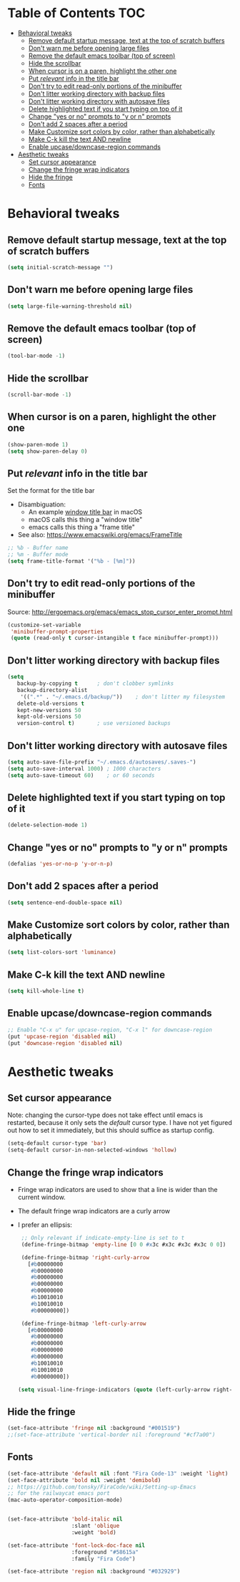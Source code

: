 * Table of Contents                                                     :TOC:
- [[#behavioral-tweaks][Behavioral tweaks]]
  - [[#remove-default-startup-message-text-at-the-top-of-scratch-buffers][Remove default startup message, text at the top of scratch buffers]]
  - [[#dont-warn-me-before-opening-large-files][Don't warn me before opening large files]]
  - [[#remove-the-default-emacs-toolbar-top-of-screen][Remove the default emacs toolbar (top of screen)]]
  - [[#hide-the-scrollbar][Hide the scrollbar]]
  - [[#when-cursor-is-on-a-paren-highlight-the-other-one][When cursor is on a paren, highlight the other one]]
  - [[#put-relevant-info-in-the-title-bar][Put /relevant/ info in the title bar]]
  - [[#dont-try-to-edit-read-only-portions-of-the-minibuffer][Don't try to edit read-only portions of the minibuffer]]
  - [[#dont-litter-working-directory-with-backup-files][Don't litter working directory with backup files]]
  - [[#dont-litter-working-directory-with-autosave-files][Don't litter working directory with autosave files]]
  - [[#delete-highlighted-text-if-you-start-typing-on-top-of-it][Delete highlighted text if you start typing on top of it]]
  - [[#change-yes-or-no-prompts-to-y-or-n-prompts][Change "yes or no" prompts to "y or n" prompts]]
  - [[#dont-add-2-spaces-after-a-period][Don't add 2 spaces after a period]]
  - [[#make-customize-sort-colors-by-color-rather-than-alphabetically][Make Customize sort colors by color, rather than alphabetically]]
  - [[#make-c-k-kill-the-text-and-newline][Make C-k kill the text AND newline]]
  - [[#enable-upcasedowncase-region-commands][Enable upcase/downcase-region commands]]
- [[#aesthetic-tweaks][Aesthetic tweaks]]
  - [[#set-cursor-appearance][Set cursor appearance]]
  - [[#change-the-fringe-wrap-indicators][Change the fringe wrap indicators]]
  - [[#hide-the-fringe][Hide the fringe]]
  - [[#fonts][Fonts]]

* Behavioral tweaks
** Remove default startup message, text at the top of scratch buffers
#+BEGIN_SRC emacs-lisp
(setq initial-scratch-message "")
#+END_SRC
** Don't warn me before opening large files
#+BEGIN_SRC emacs-lisp
(setq large-file-warning-threshold nil)
#+END_SRC
** Remove the default emacs toolbar (top of screen)
#+BEGIN_SRC emacs-lisp
(tool-bar-mode -1)
#+END_SRC
** Hide the scrollbar
#+BEGIN_SRC emacs-lisp
(scroll-bar-mode -1)
#+END_SRC
** When cursor is on a paren, highlight the other one 
#+BEGIN_SRC emacs-lisp
(show-paren-mode 1)
(setq show-paren-delay 0)
#+END_SRC
** Put /relevant/ info in the title bar
Set the format for the title bar
- Disambiguation: 
  - An example [[https://cdn1.tekrevue.com/wp-content/uploads/2015/09/osx-finder-path-in-title-bar.jpg][window title bar]] in macOS
  - macOS calls this thing a "window title"
  - emacs calls this thing a "frame title"
- See also: https://www.emacswiki.org/emacs/FrameTitle
#+BEGIN_SRC emacs-lisp
;; %b - Buffer name
;; %m - Buffer mode
(setq frame-title-format '("%b - [%m]"))
#+END_SRC
** Don't try to edit read-only portions of the minibuffer
Source: http://ergoemacs.org/emacs/emacs_stop_cursor_enter_prompt.html
#+BEGIN_SRC emacs-lisp
(customize-set-variable
 'minibuffer-prompt-properties
 (quote (read-only t cursor-intangible t face minibuffer-prompt)))
#+END_SRC
** Don't litter working directory with backup files
#+BEGIN_SRC emacs-lisp
(setq
   backup-by-copying t      ; don't clobber symlinks
   backup-directory-alist
    '((".*" . "~/.emacs.d/backup/"))    ; don't litter my filesystem
   delete-old-versions t
   kept-new-versions 50
   kept-old-versions 50
   version-control t)       ; use versioned backups
#+END_SRC
** Don't litter working directory with autosave files
#+BEGIN_SRC emacs-lisp
(setq auto-save-file-prefix "~/.emacs.d/autosaves/.saves-")
(setq auto-save-interval 1000) ; 1000 characters
(setq auto-save-timeout 60)    ; or 60 seconds
#+END_SRC
** Delete highlighted text if you start typing on top of it
#+BEGIN_SRC emacs-lisp
(delete-selection-mode 1)
#+END_SRC
** Change "yes or no" prompts to "y or n" prompts
#+BEGIN_SRC emacs-lisp
(defalias 'yes-or-no-p 'y-or-n-p)
#+END_SRC
** Don't add 2 spaces after a period
#+BEGIN_SRC emacs-lisp
(setq sentence-end-double-space nil)
#+END_SRC
** Make Customize sort colors by color, rather than alphabetically
#+BEGIN_SRC emacs-lisp
(setq list-colors-sort 'luminance)
#+END_SRC
** Make C-k kill the text AND newline
#+BEGIN_SRC emacs-lisp
(setq kill-whole-line t)
#+END_SRC
** Enable upcase/downcase-region commands
#+BEGIN_SRC emacs-lisp
;; Enable "C-x u" for upcase-region, "C-x l" for downcase-region
(put 'upcase-region 'disabled nil)
(put 'downcase-region 'disabled nil)
#+END_SRC
* Aesthetic tweaks
** Set cursor appearance
Note: changing the cursor-type does not take effect until emacs is restarted,
because it only sets the /default/ cursor type. I have not yet figured
out how to set it immediately, but this should suffice as startup config.
#+BEGIN_SRC emacs-lisp
(setq-default cursor-type 'bar)
(setq-default cursor-in-non-selected-windows 'hollow)
#+END_SRC
** Change the fringe wrap indicators
- Fringe wrap indicators are used to show that a line is wider than
  the current window. 
- The default fringe wrap indicators are a curly arrow
- I prefer an ellipsis:
  #+BEGIN_SRC emacs-lisp
   ;; Only relevant if indicate-empty-line is set to t
   (define-fringe-bitmap 'empty-line [0 0 #x3c #x3c #x3c #x3c 0 0]) 

   (define-fringe-bitmap 'right-curly-arrow
     [#b00000000
      #b00000000
      #b00000000
      #b00000000
      #b00000000
      #b10010010
      #b10010010
      #b00000000])

   (define-fringe-bitmap 'left-curly-arrow
     [#b00000000
      #b00000000
      #b00000000
      #b00000000
      #b00000000
      #b10010010
      #b10010010
      #b00000000])

  (setq visual-line-fringe-indicators (quote (left-curly-arrow right-curly-arrow)))
  #+END_SRC
** Hide the fringe
#+BEGIN_SRC emacs-lisp
(set-face-attribute 'fringe nil :background "#001519")
;;(set-face-attribute 'vertical-border nil :foreground "#cf7a00")
#+END_SRC
** Fonts
#+BEGIN_SRC emacs-lisp
(set-face-attribute 'default nil :font "Fira Code-13" :weight 'light)
(set-face-attribute 'bold nil :weight 'demibold)
;; https://github.com/tonsky/FiraCode/wiki/Setting-up-Emacs
;; for the railwaycat emacs port
(mac-auto-operator-composition-mode)


(set-face-attribute 'bold-italic nil
                    :slant 'oblique
                    :weight 'bold)

(set-face-attribute 'font-lock-doc-face nil
                    :foreground "#58615a"
                    :family "Fira Code")

(set-face-attribute 'region nil :background "#032929")

#+END_SRC
